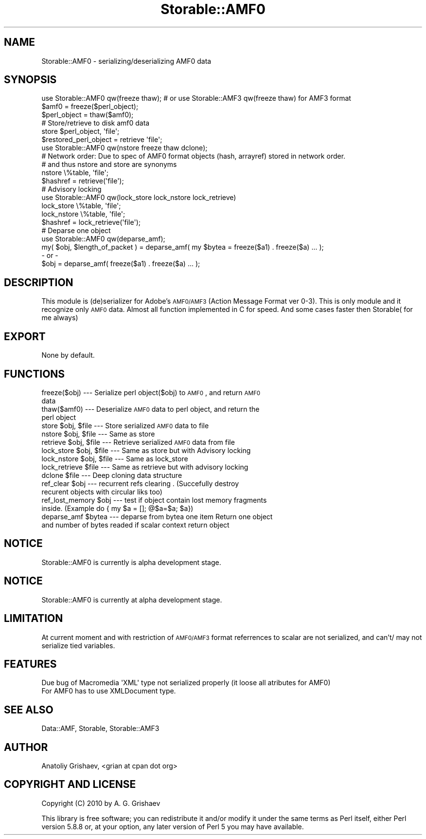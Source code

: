 .\" Automatically generated by Pod::Man 2.22 (Pod::Simple 3.07)
.\"
.\" Standard preamble:
.\" ========================================================================
.de Sp \" Vertical space (when we can't use .PP)
.if t .sp .5v
.if n .sp
..
.de Vb \" Begin verbatim text
.ft CW
.nf
.ne \\$1
..
.de Ve \" End verbatim text
.ft R
.fi
..
.\" Set up some character translations and predefined strings.  \*(-- will
.\" give an unbreakable dash, \*(PI will give pi, \*(L" will give a left
.\" double quote, and \*(R" will give a right double quote.  \*(C+ will
.\" give a nicer C++.  Capital omega is used to do unbreakable dashes and
.\" therefore won't be available.  \*(C` and \*(C' expand to `' in nroff,
.\" nothing in troff, for use with C<>.
.tr \(*W-
.ds C+ C\v'-.1v'\h'-1p'\s-2+\h'-1p'+\s0\v'.1v'\h'-1p'
.ie n \{\
.    ds -- \(*W-
.    ds PI pi
.    if (\n(.H=4u)&(1m=24u) .ds -- \(*W\h'-12u'\(*W\h'-12u'-\" diablo 10 pitch
.    if (\n(.H=4u)&(1m=20u) .ds -- \(*W\h'-12u'\(*W\h'-8u'-\"  diablo 12 pitch
.    ds L" ""
.    ds R" ""
.    ds C` ""
.    ds C' ""
'br\}
.el\{\
.    ds -- \|\(em\|
.    ds PI \(*p
.    ds L" ``
.    ds R" ''
'br\}
.\"
.\" Escape single quotes in literal strings from groff's Unicode transform.
.ie \n(.g .ds Aq \(aq
.el       .ds Aq '
.\"
.\" If the F register is turned on, we'll generate index entries on stderr for
.\" titles (.TH), headers (.SH), subsections (.SS), items (.Ip), and index
.\" entries marked with X<> in POD.  Of course, you'll have to process the
.\" output yourself in some meaningful fashion.
.ie \nF \{\
.    de IX
.    tm Index:\\$1\t\\n%\t"\\$2"
..
.    nr % 0
.    rr F
.\}
.el \{\
.    de IX
..
.\}
.\"
.\" Accent mark definitions (@(#)ms.acc 1.5 88/02/08 SMI; from UCB 4.2).
.\" Fear.  Run.  Save yourself.  No user-serviceable parts.
.    \" fudge factors for nroff and troff
.if n \{\
.    ds #H 0
.    ds #V .8m
.    ds #F .3m
.    ds #[ \f1
.    ds #] \fP
.\}
.if t \{\
.    ds #H ((1u-(\\\\n(.fu%2u))*.13m)
.    ds #V .6m
.    ds #F 0
.    ds #[ \&
.    ds #] \&
.\}
.    \" simple accents for nroff and troff
.if n \{\
.    ds ' \&
.    ds ` \&
.    ds ^ \&
.    ds , \&
.    ds ~ ~
.    ds /
.\}
.if t \{\
.    ds ' \\k:\h'-(\\n(.wu*8/10-\*(#H)'\'\h"|\\n:u"
.    ds ` \\k:\h'-(\\n(.wu*8/10-\*(#H)'\`\h'|\\n:u'
.    ds ^ \\k:\h'-(\\n(.wu*10/11-\*(#H)'^\h'|\\n:u'
.    ds , \\k:\h'-(\\n(.wu*8/10)',\h'|\\n:u'
.    ds ~ \\k:\h'-(\\n(.wu-\*(#H-.1m)'~\h'|\\n:u'
.    ds / \\k:\h'-(\\n(.wu*8/10-\*(#H)'\z\(sl\h'|\\n:u'
.\}
.    \" troff and (daisy-wheel) nroff accents
.ds : \\k:\h'-(\\n(.wu*8/10-\*(#H+.1m+\*(#F)'\v'-\*(#V'\z.\h'.2m+\*(#F'.\h'|\\n:u'\v'\*(#V'
.ds 8 \h'\*(#H'\(*b\h'-\*(#H'
.ds o \\k:\h'-(\\n(.wu+\w'\(de'u-\*(#H)/2u'\v'-.3n'\*(#[\z\(de\v'.3n'\h'|\\n:u'\*(#]
.ds d- \h'\*(#H'\(pd\h'-\w'~'u'\v'-.25m'\f2\(hy\fP\v'.25m'\h'-\*(#H'
.ds D- D\\k:\h'-\w'D'u'\v'-.11m'\z\(hy\v'.11m'\h'|\\n:u'
.ds th \*(#[\v'.3m'\s+1I\s-1\v'-.3m'\h'-(\w'I'u*2/3)'\s-1o\s+1\*(#]
.ds Th \*(#[\s+2I\s-2\h'-\w'I'u*3/5'\v'-.3m'o\v'.3m'\*(#]
.ds ae a\h'-(\w'a'u*4/10)'e
.ds Ae A\h'-(\w'A'u*4/10)'E
.    \" corrections for vroff
.if v .ds ~ \\k:\h'-(\\n(.wu*9/10-\*(#H)'\s-2\u~\d\s+2\h'|\\n:u'
.if v .ds ^ \\k:\h'-(\\n(.wu*10/11-\*(#H)'\v'-.4m'^\v'.4m'\h'|\\n:u'
.    \" for low resolution devices (crt and lpr)
.if \n(.H>23 .if \n(.V>19 \
\{\
.    ds : e
.    ds 8 ss
.    ds o a
.    ds d- d\h'-1'\(ga
.    ds D- D\h'-1'\(hy
.    ds th \o'bp'
.    ds Th \o'LP'
.    ds ae ae
.    ds Ae AE
.\}
.rm #[ #] #H #V #F C
.\" ========================================================================
.\"
.IX Title "Storable::AMF0 3pm"
.TH Storable::AMF0 3pm "2010-10-20" "perl v5.10.1" "User Contributed Perl Documentation"
.\" For nroff, turn off justification.  Always turn off hyphenation; it makes
.\" way too many mistakes in technical documents.
.if n .ad l
.nh
.SH "NAME"
Storable::AMF0 \- serializing/deserializing AMF0 data
.SH "SYNOPSIS"
.IX Header "SYNOPSIS"
.Vb 1
\&  use Storable::AMF0 qw(freeze thaw); # or use Storable::AMF3 qw(freeze thaw) for AMF3 format
\&
\&  $amf0 = freeze($perl_object);
\&  $perl_object = thaw($amf0);
\&
\&        
\&  # Store/retrieve to disk amf0 data
\&        
\&  store $perl_object, \*(Aqfile\*(Aq;
\&  $restored_perl_object = retrieve \*(Aqfile\*(Aq;
\&
\&
\&  use Storable::AMF0 qw(nstore freeze thaw dclone);
\&
\&  # Network order: Due to spec of AMF0 format objects (hash, arrayref) stored in network order.
\&  # and thus nstore and store are synonyms 
\&
\&  nstore \e%table, \*(Aqfile\*(Aq;
\&  $hashref = retrieve(\*(Aqfile\*(Aq); 
\&
\&  
\&  # Advisory locking
\&  use Storable::AMF0 qw(lock_store lock_nstore lock_retrieve)
\&  lock_store \e%table, \*(Aqfile\*(Aq;
\&  lock_nstore \e%table, \*(Aqfile\*(Aq;
\&  $hashref = lock_retrieve(\*(Aqfile\*(Aq);
\&
\&  # Deparse one object
\&  use Storable::AMF0 qw(deparse_amf); 
\&
\&  my( $obj, $length_of_packet ) = deparse_amf( my $bytea = freeze($a1) . freeze($a) ... );
\&
\&  \- or \-
\&  $obj = deparse_amf( freeze($a1) . freeze($a) ... );
.Ve
.SH "DESCRIPTION"
.IX Header "DESCRIPTION"
This module is (de)serializer for Adobe's \s-1AMF0/AMF3\s0 (Action Message Format ver 0\-3).
This is only module and it recognize only \s-1AMF0\s0 data. 
Almost all function implemented in C for speed. 
And some cases faster then Storable( for me always)
.SH "EXPORT"
.IX Header "EXPORT"
.Vb 1
\&  None by default.
.Ve
.SH "FUNCTIONS"
.IX Header "FUNCTIONS"
.IP "freeze($obj) \-\-\- Serialize perl object($obj) to \s-1AMF0\s0, and return \s-1AMF0\s0 data" 4
.IX Item "freeze($obj) --- Serialize perl object($obj) to AMF0, and return AMF0 data"
.PD 0
.IP "thaw($amf0) \-\-\- Deserialize \s-1AMF0\s0 data to perl object, and return the perl object" 4
.IX Item "thaw($amf0) --- Deserialize AMF0 data to perl object, and return the perl object"
.ie n .IP "store $obj, $file \-\-\- Store serialized \s-1AMF0\s0 data to file" 4
.el .IP "store \f(CW$obj\fR, \f(CW$file\fR \-\-\- Store serialized \s-1AMF0\s0 data to file" 4
.IX Item "store $obj, $file --- Store serialized AMF0 data to file"
.ie n .IP "nstore $obj, $file \-\-\- Same as store" 4
.el .IP "nstore \f(CW$obj\fR, \f(CW$file\fR \-\-\- Same as store" 4
.IX Item "nstore $obj, $file --- Same as store"
.ie n .IP "retrieve $obj, $file \-\-\- Retrieve serialized \s-1AMF0\s0 data from file" 4
.el .IP "retrieve \f(CW$obj\fR, \f(CW$file\fR \-\-\- Retrieve serialized \s-1AMF0\s0 data from file" 4
.IX Item "retrieve $obj, $file --- Retrieve serialized AMF0 data from file"
.ie n .IP "lock_store $obj, $file \-\-\- Same as store but with Advisory locking" 4
.el .IP "lock_store \f(CW$obj\fR, \f(CW$file\fR \-\-\- Same as store but with Advisory locking" 4
.IX Item "lock_store $obj, $file --- Same as store but with Advisory locking"
.ie n .IP "lock_nstore $obj, $file \-\-\- Same as lock_store" 4
.el .IP "lock_nstore \f(CW$obj\fR, \f(CW$file\fR \-\-\- Same as lock_store" 4
.IX Item "lock_nstore $obj, $file --- Same as lock_store"
.ie n .IP "lock_retrieve $file \-\-\- Same as retrieve but with advisory locking" 4
.el .IP "lock_retrieve \f(CW$file\fR \-\-\- Same as retrieve but with advisory locking" 4
.IX Item "lock_retrieve $file --- Same as retrieve but with advisory locking"
.ie n .IP "dclone $file \-\-\- Deep cloning data structure" 4
.el .IP "dclone \f(CW$file\fR \-\-\- Deep cloning data structure" 4
.IX Item "dclone $file --- Deep cloning data structure"
.ie n .IP "ref_clear $obj \-\-\- recurrent refs clearing . (Succefully destroy recurent objects with circular liks too)" 4
.el .IP "ref_clear \f(CW$obj\fR \-\-\- recurrent refs clearing . (Succefully destroy recurent objects with circular liks too)" 4
.IX Item "ref_clear $obj --- recurrent refs clearing . (Succefully destroy recurent objects with circular liks too)"
.ie n .IP "ref_lost_memory $obj \-\-\- test if object contain lost memory fragments inside. (Example do { my $a = []; @$a=$a; $a})" 4
.el .IP "ref_lost_memory \f(CW$obj\fR \-\-\- test if object contain lost memory fragments inside. (Example do { my \f(CW$a\fR = []; @$a=$a; \f(CW$a\fR})" 4
.IX Item "ref_lost_memory $obj --- test if object contain lost memory fragments inside. (Example do { my $a = []; @$a=$a; $a})"
.ie n .IP "deparse_amf $bytea \-\-\- deparse from bytea one item Return one object and number of bytes readed if scalar context return object" 4
.el .IP "deparse_amf \f(CW$bytea\fR \-\-\- deparse from bytea one item Return one object and number of bytes readed if scalar context return object" 4
.IX Item "deparse_amf $bytea --- deparse from bytea one item Return one object and number of bytes readed if scalar context return object"
.PD
.SH "NOTICE"
.IX Header "NOTICE"
.Vb 1
\&  Storable::AMF0 is currently is alpha development stage.
.Ve
.SH "NOTICE"
.IX Header "NOTICE"
.Vb 1
\&  Storable::AMF0 is currently at alpha development stage.
.Ve
.SH "LIMITATION"
.IX Header "LIMITATION"
At current moment and with restriction of \s-1AMF0/AMF3\s0 format referrences to scalar are not serialized,
and can't/ may not serialize tied variables.
.SH "FEATURES"
.IX Header "FEATURES"
.Vb 2
\&        Due bug of Macromedia \*(AqXML\*(Aq type not serialized properly (it loose all atributes for AMF0) 
\&        For AMF0 has to use XMLDocument type.
.Ve
.SH "SEE ALSO"
.IX Header "SEE ALSO"
Data::AMF, Storable, Storable::AMF3
.SH "AUTHOR"
.IX Header "AUTHOR"
Anatoliy Grishaev, <grian at cpan dot org>
.SH "COPYRIGHT AND LICENSE"
.IX Header "COPYRIGHT AND LICENSE"
Copyright (C) 2010 by A. G. Grishaev
.PP
This library is free software; you can redistribute it and/or modify
it under the same terms as Perl itself, either Perl version 5.8.8 or,
at your option, any later version of Perl 5 you may have available.
